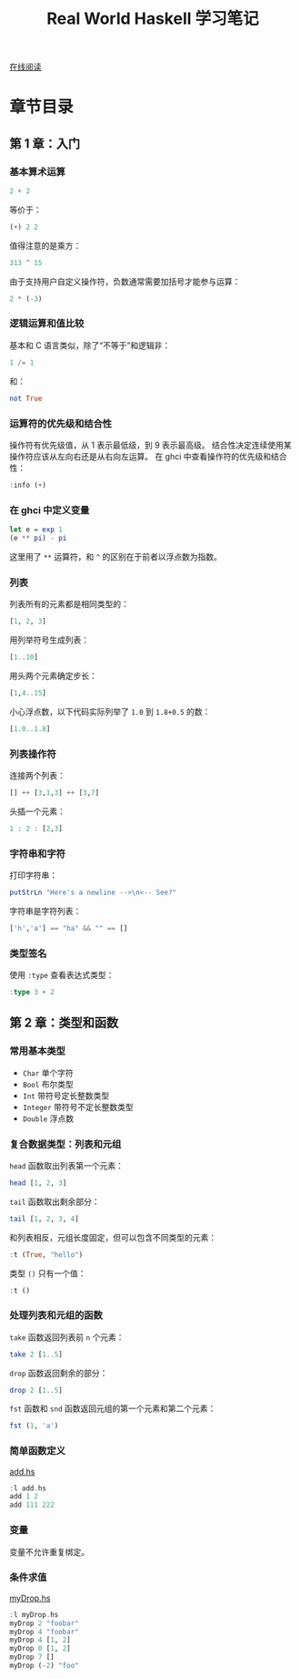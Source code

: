 :PROPERTIES:
:ID:       a70bb037-3d4c-4472-b628-5b7e97c6988f
:END:
#+title: Real World Haskell 学习笔记

[[http://cnhaskell.com/][在线阅读]]

* 章节目录
** 第 1 章：入门
*** 基本算术运算
#+begin_src haskell :results verbatim
2 + 2
#+end_src

#+RESULTS:
: 4

等价于：

#+begin_src haskell :results verbatim
(+) 2 2
#+end_src

#+RESULTS:
: 4

值得注意的是乘方：

#+begin_src haskell :results verbatim
313 ^ 15
#+end_src

#+RESULTS:
: 27112218957718876716220410905036741257

由于支持用户自定义操作符，负数通常需要加括号才能参与运算：

#+begin_src haskell :results verbatim
2 * (-3)
#+end_src

#+RESULTS:
: -6

*** 逻辑运算和值比较
基本和 C 语言类似，除了“不等于”和逻辑非：

#+begin_src haskell :results verbatim
1 /= 1
#+end_src

#+RESULTS:
: False

和：

#+begin_src haskell :results verbatim
not True
#+end_src

#+RESULTS:
: False

*** 运算符的优先级和结合性
操作符有优先级值，从 1 表示最低级，到 9 表示最高级。
结合性决定连续使用某操作符应该从左向右还是从右向左运算。
在 ghci 中查看操作符的优先级和结合性：

#+begin_src haskell :results verbatim
:info (+)
#+end_src

#+RESULTS:
: type Num :: * -> Constraint
: class Num a where
:   (+) :: a -> a -> a
:   ...
:   	-- Defined in ‘GHC.Num’
: infixl 6 +

*** 在 ghci 中定义变量
#+begin_src haskell :results verbatim
let e = exp 1
(e ** pi) - pi
#+end_src

#+RESULTS:
: 19.99909997918947

这里用了 =**= 运算符，和 =^= 的区别在于前者以浮点数为指数。

*** 列表
列表所有的元素都是相同类型的：

#+begin_src haskell :results verbatim
[1, 2, 3]
#+end_src

#+RESULTS:
: [1,2,3]

用列举符号生成列表：

#+begin_src haskell :results verbatim
[1..10]
#+end_src

#+RESULTS:
: [1,2,3,4,5,6,7,8,9,10]

用头两个元素确定步长：

#+begin_src haskell :results verbatim
[1,4..15]
#+end_src

#+RESULTS:
: [1,4,7,10,13]

小心浮点数，以下代码实际列举了 =1.0= 到 =1.8+0.5= 的数：

#+begin_src haskell :results verbatim
[1.0..1.8]
#+end_src

#+RESULTS:
: [1.0,2.0]

*** 列表操作符
连接两个列表：

#+begin_src haskell :results verbatim
[] ++ [3,1,3] ++ [3,7]
#+end_src

#+RESULTS:
: [3,1,3,3,7]

头插一个元素：

#+begin_src haskell :results verbatim
1 : 2 : [2,3]
#+end_src

#+RESULTS:
: [1,2,2,3]

*** 字符串和字符
打印字符串：

#+begin_src haskell :results verbatim
putStrLn "Here's a newline -->\n<-- See?"
#+end_src

#+RESULTS:
: Here's a newline -->
: <-- See?

字符串是字符列表：

#+begin_src haskell :results verbatim
['h','a'] == "ha" && "" == []
#+end_src

#+RESULTS:
: True

*** 类型签名
使用 =:type= 查看表达式类型：

#+begin_src haskell :results verbatim
:type 3 + 2
#+end_src

#+RESULTS:
: 3 + 2 :: Num a => a

** 第 2 章：类型和函数
*** 常用基本类型
- =Char=
  单个字符
- =Bool=
  布尔类型
- =Int=
  带符号定长整数类型
- =Integer=
  带符号不定长整数类型
- =Double=
  浮点数

*** 复合数据类型：列表和元组
=head= 函数取出列表第一个元素：

#+begin_src haskell :results verbatim
head [1, 2, 3]
#+end_src

#+RESULTS:
: 1

=tail= 函数取出剩余部分：

#+begin_src haskell :results verbatim
tail [1, 2, 3, 4]
#+end_src

#+RESULTS:
: [2,3,4]

和列表相反，元组长度固定，但可以包含不同类型的元素：

#+begin_src haskell :results verbatim
:t (True, "hello")
#+end_src

#+RESULTS:
: (True, "hello") :: (Bool, String)

类型 =()= 只有一个值：

#+begin_src haskell :results verbatim
:t ()
#+end_src

#+RESULTS:
: () :: ()

*** 处理列表和元组的函数
=take= 函数返回列表前 =n= 个元素：

#+begin_src haskell :results verbatim
take 2 [1..5]
#+end_src

#+RESULTS:
: [1,2]

=drop= 函数返回剩余的部分：

#+begin_src haskell :results verbatim
drop 2 [1..5]
#+end_src

#+RESULTS:
: [3,4,5]

=fst= 函数和 =snd= 函数返回元组的第一个元素和第二个元素：

#+begin_src haskell :results verbatim
fst (1, 'a')
#+end_src

#+RESULTS:
: 1

*** 简单函数定义
[[file:real_world_haskell/ch02/add.hs][add.hs]]

#+begin_src haskell :results output :dir real_world_haskell/ch02
:l add.hs
add 1 2
add 111 222
#+end_src

#+RESULTS:
: [1 of 1] Compiling Main             ( add.hs, interpreted )
: Ok, one module loaded.
: 3
: 333

*** 变量
变量不允许重复绑定。

*** 条件求值
[[file:real_world_haskell/ch02/myDrop.hs][myDrop.hs]]

#+begin_src haskell :results output :dir real_world_haskell/ch02
:l myDrop.hs
myDrop 2 "foobar"
myDrop 4 "foobar"
myDrop 4 [1, 2]
myDrop 0 [1, 2]
myDrop 7 []
myDrop (-2) "foo"
#+end_src

#+RESULTS:
: [1 of 1] Compiling Main             ( myDrop.hs, interpreted )
: Ok, one module loaded.
: obar
: ar
: []
: [1,2]
: []
: foo
